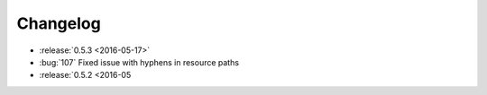 Changelog
=========

* :release:`0.5.3 <2016-05-17>`
* :bug:`107` Fixed issue with hyphens in resource paths

* :release:`0.5.2 <2016-05